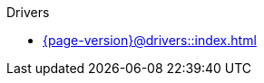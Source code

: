 .Drivers

* xref:{page-version}@drivers::index.adoc[]

// * xref:{page-version}@drivers::rust/index.adoc[]
// ** xref:{page-version}@drivers::rust/tutorial.adoc[Tutorial]
// ** xref:drivers::rust/api-reference.adoc[API reference]
//
// * xref:{page-version}@drivers::python/index.adoc[]
// ** xref:{page-version}@drivers::python/tutorial.adoc[Tutorial]
// ** xref:drivers::python/api-reference.adoc[API reference]
//
// * xref:{page-version}@drivers::nodejs/index.adoc[]
// ** xref:{page-version}@drivers::nodejs/tutorial.adoc[Tutorial]
// ** xref:drivers::nodejs/api-reference.adoc[API reference]
//
// * xref:{page-version}@drivers::java/index.adoc[]
// ** xref:{page-version}@drivers::java/tutorial.adoc[Tutorial]
// ** xref:drivers::java/api-reference.adoc[API reference]
// ** xref:{page-version}@drivers::java/query-builder.adoc[Query builder]
//
// * xref:{page-version}@drivers::csharp/index.adoc[]
// ** xref:{page-version}@drivers::csharp/tutorial.adoc[Tutorial]
// ** xref:drivers::csharp/api-reference.adoc[API reference]
//
// * xref:{page-version}@drivers::cpp/index.adoc[]
// ** xref:{page-version}@drivers::cpp/tutorial.adoc[Tutorial]
// ** xref:drivers::cpp/api-reference.adoc[API reference]
//
// * xref:{page-version}@drivers::c/index.adoc[]
// ** xref:{page-version}@drivers::c/tutorial.adoc[Tutorial]
// ** xref:drivers::c/api-reference.adoc[API reference]
